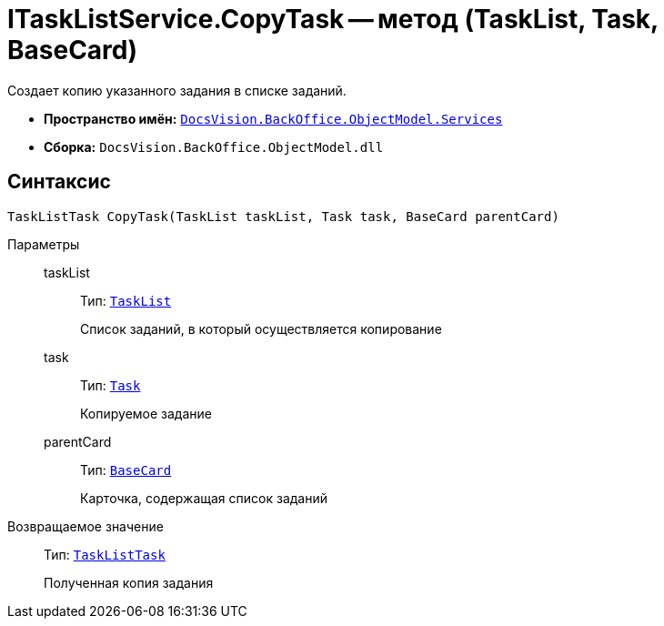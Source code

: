 = ITaskListService.CopyTask -- метод (TaskList, Task, BaseCard)

Создает копию указанного задания в списке заданий.

* *Пространство имён:* `xref:BackOffice-ObjectModel-Services-Entities:Services_NS.adoc[DocsVision.BackOffice.ObjectModel.Services]`
* *Сборка:* `DocsVision.BackOffice.ObjectModel.dll`

== Синтаксис

[source,csharp]
----
TaskListTask CopyTask(TaskList taskList, Task task, BaseCard parentCard)
----

Параметры::
taskList:::
Тип: `xref:BackOffice-ObjectModel-Task:TaskList_CL.adoc[TaskList]`
+
Список заданий, в который осуществляется копирование

task:::
Тип: `xref:BackOffice-ObjectModel-Task:Task_CL.adoc[Task]`
+
Копируемое задание

parentCard:::
Тип: `xref:BackOffice-ObjectModel-BaseCard:BaseCard_CL.adoc[BaseCard]`
+
Карточка, содержащая список заданий

Возвращаемое значение::
Тип: `xref:BackOffice-ObjectModel-Task:TaskListTask_CL.adoc[TaskListTask]`
+
Полученная копия задания
